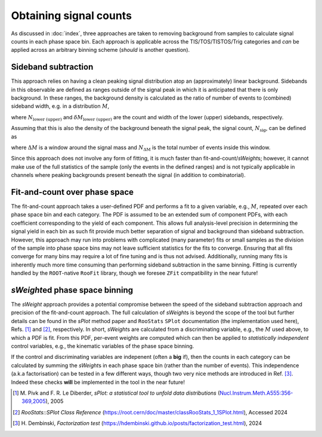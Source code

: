 Obtaining signal counts
=======================================================

As discussed in :doc:`index`, three approaches are taken to removing background from samples to calculate signal counts in each phase space bin.
Each approach is applicable across the TIS/TOS/TISTOS/Trig categories and *can* be applied across an arbitrary binning scheme (*should* is another question).


Sideband subtraction
-------------------------------------------------------

This approach relies on having a clean peaking signal distribution atop an (approximately) linear background.
Sidebands in this observable are defined as ranges outside of the signal peak in which it is anticipated that there is only background.
In these ranges, the background density is calculated as the ratio of number of events to (combined) sideband width, e.g. in a distribution :math:`M`,

.. math:

    \rho = \frac{N_\mathrm{lower} + N_\mathrm{upper}}{\delta M_\mathrm{lower} + \delta M_\mathrm{upper}},

where :math:`N_\mathrm{lower~(upper)}` and :math:`\delta M_\mathrm{lower~(upper)}` are the count and width of the lower (upper) sidebands, respectively.

Assuming that this is also the density of the background beneath the signal peak, the signal count, :math:`N_\mathrm{sig}`, can be defined as 

.. math:

    N_\mathrm{sig} = N_{\Delta M} - \rho \Delta M,

where :math:`\Delta M` is a window around the signal mass and :math:`N_\mathrm{\Delta M}` is the total number of events inside this window.

Since this approach does not involve any form of fitting, it is much faster than fit-and-count/*sWeight*\s; however, it cannot make use of the full statistics of the sample (only the events in the defined ranges) and is not typically applicable in channels where peaking backgrounds present beneath the signal (in addition to combinatorial). 


Fit-and-count over phase space
-------------------------------------------------------

The fit-and-count approach takes a user-defined PDF and performs a fit to a given variable, e.g., :math:`M`, repeated over each phase space bin and each category.
The PDF is assumed to be an extended sum of component PDFs, with each coefficient corresponding to the yield of each component.
This allows full analysis-level precision in determining the signal yield in each bin as such fit provide much better separation of signal and background than sideband subtraction.
However, this approach may run into problems with complicated (many parameter) fits or small samples as the division of the sample into phase space bins may not leave sufficient statistics for the fits to converge.
Ensuring that all fits converge for many bins may require a lot of fine tuning and is thus not advised.
Additionally, running many fits is inherently much more time consuming than performing sideband subtraction in the same binning.
Fitting is currently handled by the ``ROOT``-native ``RooFit`` library, though we foresee ``ZFit`` compatibility in the near future!


*sWeight*\ed phase space binning
-------------------------------------------------------
The *sWeight* approach provides a potential compromise between the speed of the sideband subtraction approach and precision of the fit-and-count approach.
The full calculation of *sWeight*\s is beyond the scope of the tool but further details can be found in the *sPlot* method paper and ``RooStats`` ``SPlot`` documentation (the implementation used here), Refs. [1]_ and [2]_, respectively.
In short, *sWeight*\s are calculated from a discriminating variable, e.g., the :math:`M` used above, to which a PDF is fit.
From this PDF, per-event weights are computed which can then be applied to *statistically independent* control variables, e.g., the kinematic variables of the phase space binning.

If the control and discriminating variables are indepenent (often a **big** if), then the counts in each category can be calculated by summing the *sWeight*\s in each phase space bin (rather than the number of events).
This independence (a.k.a factorisation) can be tested in a few different ways, though two very nice methods are introduced in Ref. [3]_.
Indeed these checks **will** be implemented in the tool in the near future!



.. [1] \M. Pivk and \F. \R. Le Diberder, *sPlot: a statistical tool to unfold data distributions* (`Nucl.Instrum.Meth.A555:356-369,2005 <https://doi.org/10.1016/j.nima.2005.08.106>`_), 2005

.. [2] *RooStats::SPlot Class Reference* (`https://root.cern/doc/master/classRooStats_1_1SPlot.html <https://root.cern/doc/master/classRooStats_1_1SPlot.html>`_), Accessed 2024

.. [3] \H. Dembinski, *Factorization test* (`https://hdembinski.github.io/posts/factorization_test.html <https://hdembinski.github.io/posts/factorization_test.html>`_), 2024